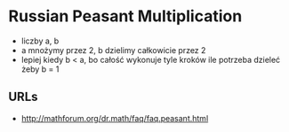 * Russian Peasant Multiplication
  - liczby a, b
  - a mnożymy przez 2, b dzielimy całkowicie przez 2
  - lepiej kiedy b < a, bo całość wykonuje tyle kroków ile potrzeba dzieleć żeby b = 1
** URLs
   - http://mathforum.org/dr.math/faq/faq.peasant.html
